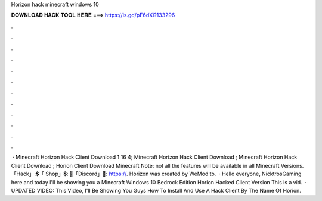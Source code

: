 Horizon hack minecraft windows 10

𝐃𝐎𝐖𝐍𝐋𝐎𝐀𝐃 𝐇𝐀𝐂𝐊 𝐓𝐎𝐎𝐋 𝐇𝐄𝐑𝐄 ===> https://is.gd/pF6dXi?133296

.

.

.

.

.

.

.

.

.

.

.

.

 · Minecraft Horizon Hack Client Download 1 16 4; Minecraft Horizon Hack Client Download ; Minecraft Horizon Hack Client Download ; Horion Client Download Minecraft Note: not all the features will be available in all Minecraft Versions. 「Hack」:💲「 Shop」💲: 🎤「Discord」🎤: https://. Horizon was created by WeMod to.  · Hello everyone, NicktrosGaming here and today I'll be showing you a Minecraft Windows 10 Bedrock Edition Horion Hacked Client Version This is a vid.  · UPDATED VIDEO:  This Video, I'll Be Showing You Guys How To Install And Use A Hack Client By The Name Of  Horion.
